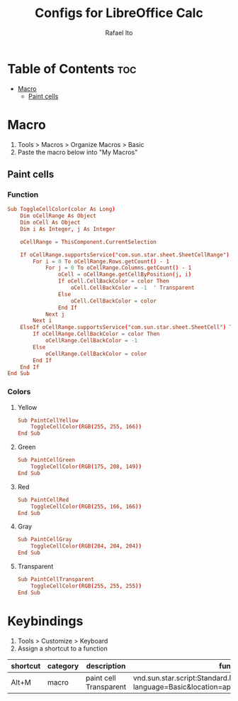 #+TITLE: Configs for LibreOffice Calc
#+AUTHOR: Rafael Ito
#+DESCRIPTION: configs for LibreOffice Calc
#+STARTUP: showeverything
#+auto_tangle: t

* Table of Contents :toc:
- [[#macro][Macro]]
  - [[#paint-cells][Paint cells]]

* Macro
:PROPERTIES:
:header-args: :tangle macros
:END:
1. Tools > Macros > Organize Macros > Basic
2. Paste the macro below into "My Macros"
** Paint cells
*** Function
#+begin_src conf
Sub ToggleCellColor(color As Long)
    Dim oCellRange As Object
    Dim oCell As Object
    Dim i As Integer, j As Integer

    oCellRange = ThisComponent.CurrentSelection

    If oCellRange.supportsService("com.sun.star.sheet.SheetCellRange") Then
        For i = 0 To oCellRange.Rows.getCount() - 1
            For j = 0 To oCellRange.Columns.getCount() - 1
                oCell = oCellRange.getCellByPosition(j, i)
                If oCell.CellBackColor = color Then
                    oCell.CellBackColor = -1  ' Transparent
                Else
                    oCell.CellBackColor = color
                End If
            Next j
        Next i
    ElseIf oCellRange.supportsService("com.sun.star.sheet.SheetCell") Then
        If oCellRange.CellBackColor = color Then
            oCellRange.CellBackColor = -1
        Else
            oCellRange.CellBackColor = color
        End If
    End If
End Sub
#+end_src
*** Colors
**** Yellow
#+begin_src conf
Sub PaintCellYellow
    ToggleCellColor(RGB(255, 255, 166))
End Sub
#+end_src
**** Green
#+begin_src conf
Sub PaintCellGreen
    ToggleCellColor(RGB(175, 208, 149))
End Sub
#+end_src
**** Red
#+begin_src conf
Sub PaintCellRed
    ToggleCellColor(RGB(255, 166, 166))
End Sub
#+end_src
**** Gray
#+begin_src conf
Sub PaintCellGray
    ToggleCellColor(RGB(204, 204, 204))
End Sub
#+end_src
**** Transparent
#+begin_src conf
Sub PaintCellTransparent
    ToggleCellColor(RGB(255, 255, 255))
End Sub
#+end_src
* Keybindings
1. Tools > Customize > Keyboard
2. Assign a shortcut to a function
|----------+----------+------------------------+-----------------------------------------------------------------------------------------------|
| shortcut | category | description            | function                                                                                      |
|----------+----------+------------------------+-----------------------------------------------------------------------------------------------|
| Alt+M    | macro    | paint cell Transparent | vnd.sun.star.script:Standard.Module1.PaintCellTransparent?language=Basic&location=application |
|----------+----------+------------------------+-----------------------------------------------------------------------------------------------|
